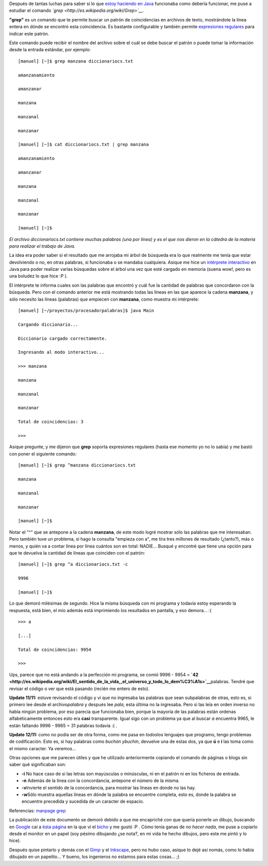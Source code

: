 .. link:
.. description:
.. tags: software libre, ubuntu
.. date: 2007/11/11 14:59:50
.. title: Estudiando "grep"
.. slug: estudiando-grep

|image0|\ Después de tantas luchas para saber si lo que `estoy haciendo
en
Java <http://humitos.wordpress.com/2007/11/09/python-mas-rapido-que-java/>`__
funcionaba como debería funcionar, me puse a estudiar el comando
*`grep <http://es.wikipedia.org/wiki/Grep>`__.*

**"grep"** es un comando que te permite buscar un patrón de
coincidencias en archivos de texto, mostrándote la línea entera en dónde
se encontró esta coincidencia. Es bastante configurable y también
permite `expresiones
regulares <http://es.wikipedia.org/wiki/Expresiones_regulares>`__ para
indicar este patrón.

Este comando puede recibir el nombre del archivo sobre el cuál se debe
buscar el patrón o puede tomar la información desde la entrada estándar,
por ejemplo:

::

    [manuel] [~]$ grep manzana diccionariocs.txt

    amanzanamiento

    amanzanar

    manzana

    manzanal

    manzanar

    [manuel] [~]$ cat diccionariocs.txt | grep manzana

    amanzanamiento

    amanzanar

    manzana

    manzanal

    manzanar

    [manuel] [~]$

*El archivo diccionariocs.txt contiene muchas palabras (una por línea) y
es el que nos dieron en la cátedra de la materia para realizar el
trabajo de Java.*

La idea era poder saber si el resultado que me arrojaba mi árbol de
búsqueda era lo que realmente me tenía que estar devolviendo o no, en
otras palabras, si funcionaba o se mandaba cualquiera. Asique me hice un
`intérprete
interactivo <http://img137.imageshack.us/img137/7421/interpretejavaxs4.png>`__
en Java para poder realizar varias búsquedas sobre el árbol una vez que
esté cargado en memoria (suena wow!, pero es una boludez lo que hice :P
).

El intérprete te informa cuales son las palabras que encontró y cuál fue
la cantidad de palabras que concordaron con la búsqueda. Pero con el
comando anterior me está mostrando todas las líneas en las que aparece
la cadena **manzana**, y sólo necesito las líneas (palabras) que
empiecen con **manzana**, como muestra mi intérprete:

::

    [manuel] [~/proyectos/procesadorpalabras]$ java Main

    Cargando diccionario...

    Diccionario cargado correctamente.

    Ingresando al modo interactivo...

    >>> manzana

    manzana

    manzanal

    manzanar

    Total de coincidencias: 3

    >>>

Asique pregunte, y me dijeron que **grep** soporta expresiones regulares
(hasta ese momento yo no lo sabía) y me bastó con poner el siguiente
comando:

::

    [manuel] [~]$ grep ^manzana diccionariocs.txt

    manzana

    manzanal

    manzanar

    [manuel] [~]$

Notar el "^" que se antepone a la cadena **manzana**, de este modo logré
mostrar sólo las palabras que me interesaban. Pero también tuve un
problema, si hago la consulta "empieza con a", me tira tres millones de
resultado (¿tanto?), más o menos, y quién va a contar línea por línea
cuántos son en total: NADIE... Busqué y encontré que tiene una opción
para que te devuelva la cantidad de líneas que coinciden con el patrón:

::

    [manuel] [~]$ grep ^a diccionariocs.txt -c

    9996

    [manuel] [~]$

Lo que demoró milésimas de segundo. Hice la misma búsqueda con mi
programa y todavía estoy esperando la respuesta, está bien, el mío
además está imprimiendo los resultados en pantalla, y eso demora... :(

::

    >>> a

    [...]

    Total de coincidencias: 9954

    >>>

Ups, parece que no está andando a la perfección mi programa, se comió
9996 - 9954 =
**`42 <http://es.wikipedia.org/wiki/El_sentido_de_la_vida,_el_universo_y_todo_lo_dem%C3%A1s>`__**\ palabras.
Tendré que revisar el código o ver que está pasando (recién me entero de
esto).

**Update 11/11:** estuve revisando el código y ví que no ingresaba las
palabras que sean subpalabras de otras, esto es, si primero lee desde el
archivo\ *palabra* y después lee *pala*, esta última no la ingresaba.
Pero si las leía en orden inverso no había ningún problema, por eso
parecía que funcionaba bien, porque la mayoría de las palabras están
ordenas alfabéticamente entonces esto era **casi** transparente. Igual
sigo con un problema ya que al buscar *a* encuentra 9965, le están
faltando 9996 - 9965 = 31 palabras todavía :( .

**Update 12/11:** como no podía ser de otra forma, como me pasa en
*todos*\ los lenguajes que programo, tengo problemas de codificación.
Esto es, si hay palabras como *buchón ybuchín*, devuelve una de estas
dos, ya que **ú** e **í** las toma como el mismo caracter. Ya veremos...

Otras opciones que me parecen útiles y que he utilizado anteriormente
copiando el comando de páginas o blogs sin saber qué significaban son:

-  **-i** No hace caso de si las letras son mayúsculas o minúsculas, ni
   en el patrón ni en los ficheros de entrada.
-  **-n** Además de la línea con la concordancia, antepone el número de
   la misma.
-  **-v**\ Invierte el sentido de la concordancia, para mostrar las
   líneas en donde no las hay.
-  **-w**\ Sólo muestra aquellas líneas en dónde la palabra se encuentre
   completa, esto es, donde la palabra se encuentre precedida y sucedida
   de un caracter de espacio.

Referencias: `manpage grep <http://man.cx/grep(1)/es>`__

La publicación de este documento se demoró debido a que me encapriché
con que quería ponerle un dibujo, buscando en
`Google <http://www.google.com.ar>`__ caí a `ésta
página <http://www-psych.stanford.edu/~gruffydd/290/grepsedawk.html>`__
en la que ví el
`bicho <http://www-psych.stanford.edu/~gruffydd/290/grep.jpg>`__ y me
gustó :P . Cómo tenía ganas de *no hacer nada*, me puse a copiarlo desde
el monitor en un papel (soy pésimo dibujando ¿se nota?, en mi vida he
hecho dibujos, pero este me pintó y lo hice).

Después quise pintarlo y demás con el `Gimp <http://www.gimp.org/>`__ y
el `Inkscape <http://www.inkscape.org/>`__, pero no hubo caso, asique lo
dejé así nomás, como lo había dibujado en un papelito... Y bueno, los
ingenieros no estamos para estas cosas... ;)

.. |image0| image:: http://img80.imageshack.us/img80/7391/grepresizema9.jpg
